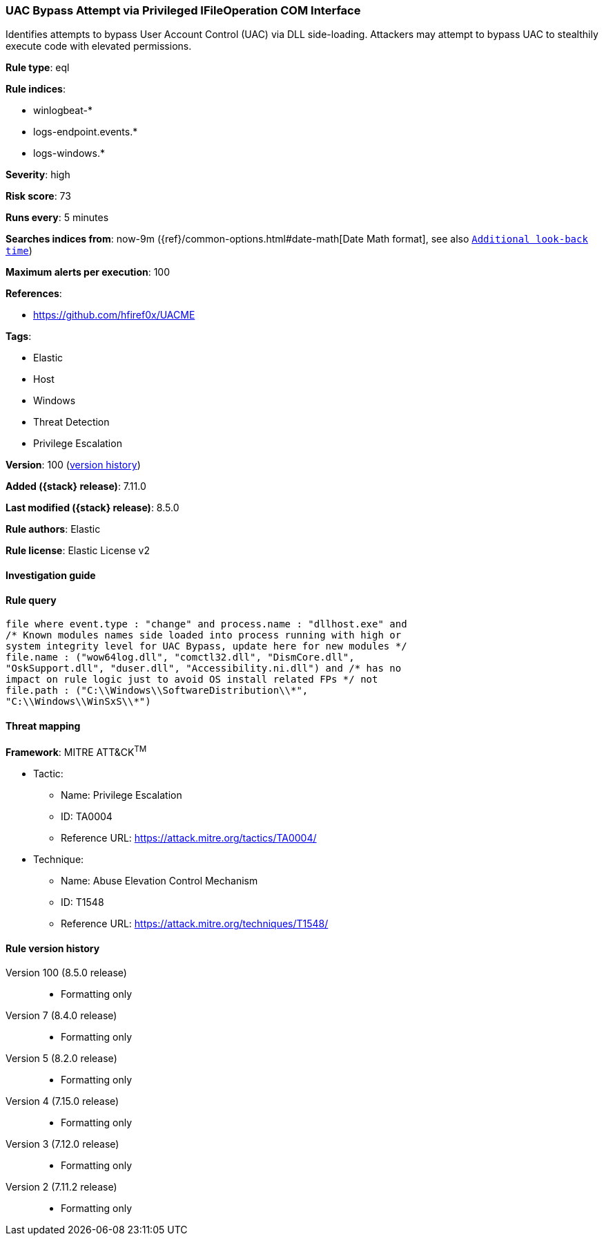 [[uac-bypass-attempt-via-privileged-ifileoperation-com-interface]]
=== UAC Bypass Attempt via Privileged IFileOperation COM Interface

Identifies attempts to bypass User Account Control (UAC) via DLL side-loading. Attackers may attempt to bypass UAC to stealthily execute code with elevated permissions.

*Rule type*: eql

*Rule indices*:

* winlogbeat-*
* logs-endpoint.events.*
* logs-windows.*

*Severity*: high

*Risk score*: 73

*Runs every*: 5 minutes

*Searches indices from*: now-9m ({ref}/common-options.html#date-math[Date Math format], see also <<rule-schedule, `Additional look-back time`>>)

*Maximum alerts per execution*: 100

*References*:

* https://github.com/hfiref0x/UACME

*Tags*:

* Elastic
* Host
* Windows
* Threat Detection
* Privilege Escalation

*Version*: 100 (<<uac-bypass-attempt-via-privileged-ifileoperation-com-interface-history, version history>>)

*Added ({stack} release)*: 7.11.0

*Last modified ({stack} release)*: 8.5.0

*Rule authors*: Elastic

*Rule license*: Elastic License v2

==== Investigation guide


[source,markdown]
----------------------------------

----------------------------------


==== Rule query


[source,js]
----------------------------------
file where event.type : "change" and process.name : "dllhost.exe" and
/* Known modules names side loaded into process running with high or
system integrity level for UAC Bypass, update here for new modules */
file.name : ("wow64log.dll", "comctl32.dll", "DismCore.dll",
"OskSupport.dll", "duser.dll", "Accessibility.ni.dll") and /* has no
impact on rule logic just to avoid OS install related FPs */ not
file.path : ("C:\\Windows\\SoftwareDistribution\\*",
"C:\\Windows\\WinSxS\\*")
----------------------------------

==== Threat mapping

*Framework*: MITRE ATT&CK^TM^

* Tactic:
** Name: Privilege Escalation
** ID: TA0004
** Reference URL: https://attack.mitre.org/tactics/TA0004/
* Technique:
** Name: Abuse Elevation Control Mechanism
** ID: T1548
** Reference URL: https://attack.mitre.org/techniques/T1548/

[[uac-bypass-attempt-via-privileged-ifileoperation-com-interface-history]]
==== Rule version history

Version 100 (8.5.0 release)::
* Formatting only

Version 7 (8.4.0 release)::
* Formatting only

Version 5 (8.2.0 release)::
* Formatting only

Version 4 (7.15.0 release)::
* Formatting only

Version 3 (7.12.0 release)::
* Formatting only

Version 2 (7.11.2 release)::
* Formatting only

